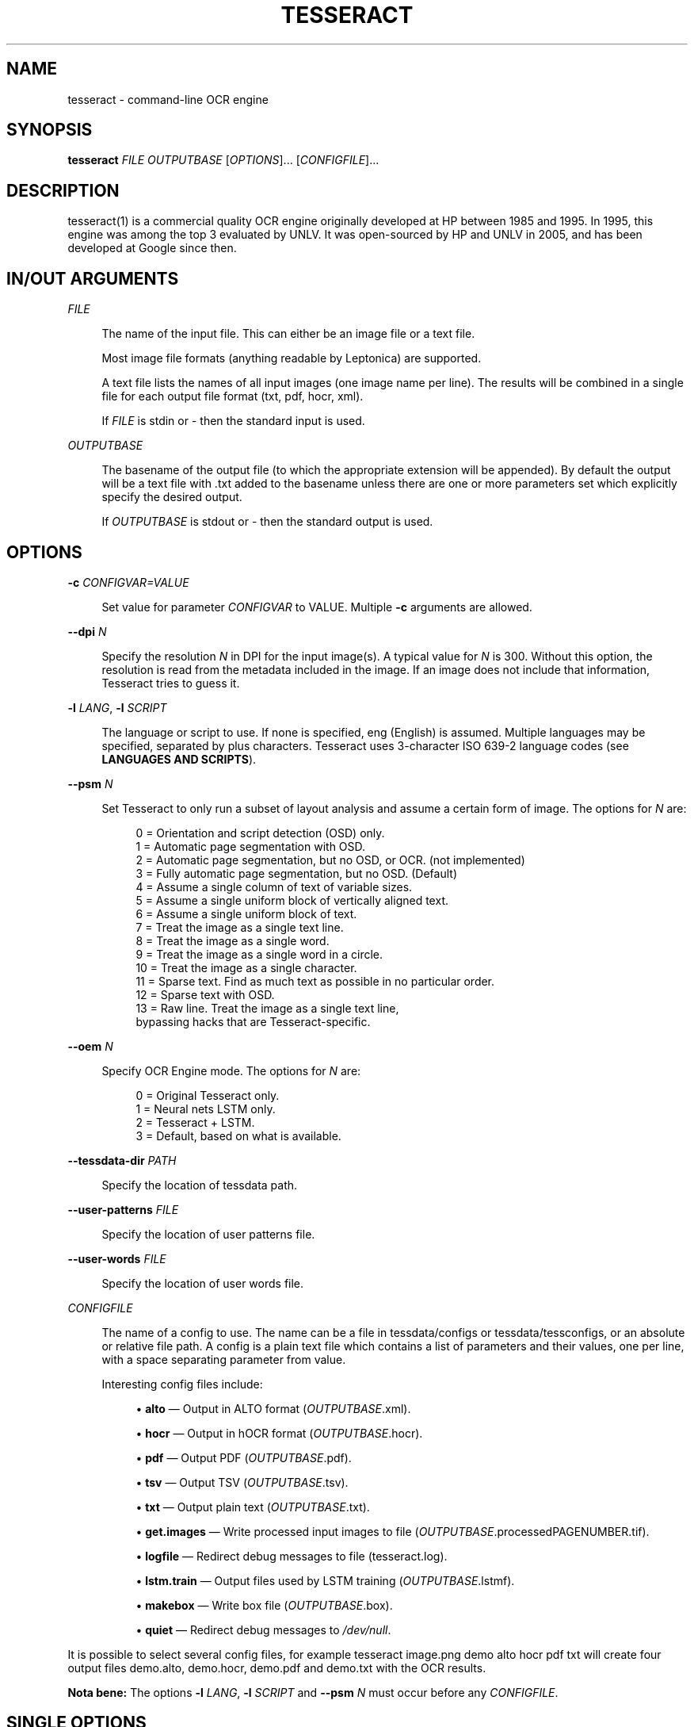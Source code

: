 '\" t
.\"     Title: tesseract
.\"    Author: [see the "AUTHOR" section]
.\" Generator: DocBook XSL Stylesheets v1.79.2 <http://docbook.sf.net/>
.\"      Date: 08/30/2023
.\"    Manual: \ \&
.\"    Source: \ \&
.\"  Language: English
.\"
.TH "TESSERACT" "1" "08/30/2023" "\ \&" "\ \&"
.\" -----------------------------------------------------------------
.\" * Define some portability stuff
.\" -----------------------------------------------------------------
.\" ~~~~~~~~~~~~~~~~~~~~~~~~~~~~~~~~~~~~~~~~~~~~~~~~~~~~~~~~~~~~~~~~~
.\" http://bugs.debian.org/507673
.\" http://lists.gnu.org/archive/html/groff/2009-02/msg00013.html
.\" ~~~~~~~~~~~~~~~~~~~~~~~~~~~~~~~~~~~~~~~~~~~~~~~~~~~~~~~~~~~~~~~~~
.ie \n(.g .ds Aq \(aq
.el       .ds Aq '
.\" -----------------------------------------------------------------
.\" * set default formatting
.\" -----------------------------------------------------------------
.\" disable hyphenation
.nh
.\" disable justification (adjust text to left margin only)
.ad l
.\" -----------------------------------------------------------------
.\" * MAIN CONTENT STARTS HERE *
.\" -----------------------------------------------------------------


.SH "NAME"
tesseract \- command\-line OCR engine
.SH "SYNOPSIS"
.sp
\fBtesseract\fR \fIFILE\fR \fIOUTPUTBASE\fR [\fIOPTIONS\fR]\&... [\fICONFIGFILE\fR]\&...

.SH "DESCRIPTION"

.sp
tesseract(1) is a commercial quality OCR engine originally developed at HP between 1985 and 1995\&. In 1995, this engine was among the top 3 evaluated by UNLV\&. It was open\-sourced by HP and UNLV in 2005, and has been developed at Google since then\&.

.SH "IN/OUT ARGUMENTS"



.PP
\fIFILE\fR
.RS 4



The name of the input file\&. This can either be an image file or a text file\&.

Most image file formats (anything readable by Leptonica) are supported\&.

A text file lists the names of all input images (one image name per line)\&. The results will be combined in a single file for each output file format (txt, pdf, hocr, xml)\&.

If
\fIFILE\fR
is
stdin
or
\-
then the standard input is used\&.

.RE
.PP
\fIOUTPUTBASE\fR
.RS 4



The basename of the output file (to which the appropriate extension will be appended)\&. By default the output will be a text file with
\&.txt
added to the basename unless there are one or more parameters set which explicitly specify the desired output\&.

If
\fIOUTPUTBASE\fR
is
stdout
or
\-
then the standard output is used\&.

.RE

.SH "OPTIONS"



.PP
\fB\-c\fR \fICONFIGVAR=VALUE\fR
.RS 4



Set value for parameter
\fICONFIGVAR\fR
to VALUE\&. Multiple
\fB\-c\fR
arguments are allowed\&.

.RE
.PP
\fB\-\-dpi\fR \fIN\fR
.RS 4



Specify the resolution
\fIN\fR
in DPI for the input image(s)\&. A typical value for
\fIN\fR
is
300\&. Without this option, the resolution is read from the metadata included in the image\&. If an image does not include that information, Tesseract tries to guess it\&.

.RE
.PP
\fB\-l\fR \fILANG\fR, \fB\-l\fR \fISCRIPT\fR
.RS 4




The language or script to use\&. If none is specified,
eng
(English) is assumed\&. Multiple languages may be specified, separated by plus characters\&. Tesseract uses 3\-character ISO 639\-2 language codes (see
\fBLANGUAGES AND SCRIPTS\fR)\&.

.RE
.PP
\fB\-\-psm\fR \fIN\fR
.RS 4



Set Tesseract to only run a subset of layout analysis and assume a certain form of image\&. The options for
\fIN\fR
are:

.sp
.if n \{\
.RS 4
.\}
.nf
0 = Orientation and script detection (OSD) only\&.
1 = Automatic page segmentation with OSD\&.
2 = Automatic page segmentation, but no OSD, or OCR\&. (not implemented)
3 = Fully automatic page segmentation, but no OSD\&. (Default)
4 = Assume a single column of text of variable sizes\&.
5 = Assume a single uniform block of vertically aligned text\&.
6 = Assume a single uniform block of text\&.
7 = Treat the image as a single text line\&.
8 = Treat the image as a single word\&.
9 = Treat the image as a single word in a circle\&.
10 = Treat the image as a single character\&.
11 = Sparse text\&. Find as much text as possible in no particular order\&.
12 = Sparse text with OSD\&.
13 = Raw line\&. Treat the image as a single text line,
     bypassing hacks that are Tesseract\-specific\&.
.fi
.if n \{\
.RE
.\}
.sp

.RE
.PP
\fB\-\-oem\fR \fIN\fR
.RS 4



Specify OCR Engine mode\&. The options for
\fIN\fR
are:

.sp
.if n \{\
.RS 4
.\}
.nf
0 = Original Tesseract only\&.
1 = Neural nets LSTM only\&.
2 = Tesseract + LSTM\&.
3 = Default, based on what is available\&.
.fi
.if n \{\
.RE
.\}
.sp

.RE
.PP
\fB\-\-tessdata\-dir\fR \fIPATH\fR
.RS 4



Specify the location of tessdata path\&.

.RE
.PP
\fB\-\-user\-patterns\fR \fIFILE\fR
.RS 4



Specify the location of user patterns file\&.

.RE
.PP
\fB\-\-user\-words\fR \fIFILE\fR
.RS 4



Specify the location of user words file\&.

.RE
.PP
\fICONFIGFILE\fR
.RS 4



The name of a config to use\&. The name can be a file in
tessdata/configs
or
tessdata/tessconfigs, or an absolute or relative file path\&. A config is a plain text file which contains a list of parameters and their values, one per line, with a space separating parameter from value\&.

Interesting config files include:


.sp
.RS 4
.ie n \{\
\h'-04'\(bu\h'+03'\c
.\}
.el \{\
.sp -1
.IP \(bu 2.3
.\}

\fBalto\fR \(em Output in ALTO format (\fIOUTPUTBASE\fR\&.xml)\&.
.RE
.sp
.RS 4
.ie n \{\
\h'-04'\(bu\h'+03'\c
.\}
.el \{\
.sp -1
.IP \(bu 2.3
.\}

\fBhocr\fR \(em Output in hOCR format (\fIOUTPUTBASE\fR\&.hocr)\&.
.RE
.sp
.RS 4
.ie n \{\
\h'-04'\(bu\h'+03'\c
.\}
.el \{\
.sp -1
.IP \(bu 2.3
.\}

\fBpdf\fR \(em Output PDF (\fIOUTPUTBASE\fR\&.pdf)\&.
.RE
.sp
.RS 4
.ie n \{\
\h'-04'\(bu\h'+03'\c
.\}
.el \{\
.sp -1
.IP \(bu 2.3
.\}

\fBtsv\fR \(em Output TSV (\fIOUTPUTBASE\fR\&.tsv)\&.
.RE
.sp
.RS 4
.ie n \{\
\h'-04'\(bu\h'+03'\c
.\}
.el \{\
.sp -1
.IP \(bu 2.3
.\}

\fBtxt\fR \(em Output plain text (\fIOUTPUTBASE\fR\&.txt)\&.
.RE
.sp
.RS 4
.ie n \{\
\h'-04'\(bu\h'+03'\c
.\}
.el \{\
.sp -1
.IP \(bu 2.3
.\}

\fBget\&.images\fR \(em Write processed input images to file (\fIOUTPUTBASE\fR\&.processedPAGENUMBER\&.tif)\&.
.RE
.sp
.RS 4
.ie n \{\
\h'-04'\(bu\h'+03'\c
.\}
.el \{\
.sp -1
.IP \(bu 2.3
.\}

\fBlogfile\fR \(em Redirect debug messages to file (tesseract\&.log)\&.
.RE
.sp
.RS 4
.ie n \{\
\h'-04'\(bu\h'+03'\c
.\}
.el \{\
.sp -1
.IP \(bu 2.3
.\}

\fBlstm\&.train\fR \(em Output files used by LSTM training (\fIOUTPUTBASE\fR\&.lstmf)\&.
.RE
.sp
.RS 4
.ie n \{\
\h'-04'\(bu\h'+03'\c
.\}
.el \{\
.sp -1
.IP \(bu 2.3
.\}

\fBmakebox\fR \(em Write box file (\fIOUTPUTBASE\fR\&.box)\&.
.RE
.sp
.RS 4
.ie n \{\
\h'-04'\(bu\h'+03'\c
.\}
.el \{\
.sp -1
.IP \(bu 2.3
.\}

\fBquiet\fR \(em Redirect debug messages to
\fI/dev/null\fR\&.
.RE
.sp

.RE
.sp
It is possible to select several config files, for example tesseract image\&.png demo alto hocr pdf txt will create four output files demo\&.alto, demo\&.hocr, demo\&.pdf and demo\&.txt with the OCR results\&.
.sp
\fBNota bene:\fR The options \fB\-l\fR \fILANG\fR, \fB\-l\fR \fISCRIPT\fR and \fB\-\-psm\fR \fIN\fR must occur before any \fICONFIGFILE\fR\&.

.SH "SINGLE OPTIONS"



.PP
\fB\-h, \-\-help\fR
.RS 4



Show help message\&.

.RE
.PP
\fB\-\-help\-extra\fR
.RS 4



Show extra help for advanced users\&.

.RE
.PP
\fB\-\-help\-psm\fR
.RS 4



Show page segmentation modes\&.

.RE
.PP
\fB\-\-help\-oem\fR
.RS 4



Show OCR Engine modes\&.

.RE
.PP
\fB\-v, \-\-version\fR
.RS 4



Returns the current version of the tesseract(1) executable\&.

.RE
.PP
\fB\-\-list\-langs\fR
.RS 4



List available languages for tesseract engine\&. Can be used with
\fB\-\-tessdata\-dir\fR
\fIPATH\fR\&.

.RE
.PP
\fB\-\-print\-parameters\fR
.RS 4



Print tesseract parameters\&.

.RE

.SH "LANGUAGES AND SCRIPTS"

.sp
To recognize some text with Tesseract, it is normally necessary to specify the language(s) or script(s) of the text (unless it is English text which is supported by default) using \fB\-l\fR \fILANG\fR or \fB\-l\fR \fISCRIPT\fR\&.
.sp
Selecting a language automatically also selects the language specific character set and dictionary (word list)\&.
.sp
Selecting a script typically selects all characters of that script which can be from different languages\&. The dictionary which is included also contains a mix from different languages\&. In most cases, a script also supports English\&. So it is possible to recognize a language that has not been specifically trained for by using traineddata for the script it is written in\&.
.sp
More than one language or script may be specified by using +\&. Example: tesseract myimage\&.png myimage \-l eng+deu+fra\&.
.sp
\m[blue]\fBhttps://github\&.com/tesseract\-ocr/tessdata_fast\fR\m[] provides fast language and script models which are also part of Linux distributions\&.
.sp
For Tesseract 4, tessdata_fast includes traineddata files for the following languages:
.sp
\fBafr\fR (Afrikaans), \fBamh\fR (Amharic), \fBara\fR (Arabic), \fBasm\fR (Assamese), \fBaze\fR (Azerbaijani), \fBaze_cyrl\fR (Azerbaijani \- Cyrilic), \fBbel\fR (Belarusian), \fBben\fR (Bengali), \fBbod\fR (Tibetan), \fBbos\fR (Bosnian), \fBbre\fR (Breton), \fBbul\fR (Bulgarian), \fBcat\fR (Catalan; Valencian), \fBceb\fR (Cebuano), \fBces\fR (Czech), \fBchi_sim\fR (Chinese simplified), \fBchi_tra\fR (Chinese traditional), \fBchr\fR (Cherokee), \fBcos\fR (Corsican), \fBcym\fR (Welsh), \fBdan\fR (Danish), \fBdeu\fR (German), \fBdiv\fR (Dhivehi), \fBdzo\fR (Dzongkha), \fBell\fR (Greek, Modern, 1453\-), \fBeng\fR (English), \fBenm\fR (English, Middle, 1100\-1500), \fBepo\fR (Esperanto), \fBequ\fR (Math / equation detection module), \fBest\fR (Estonian), \fBeus\fR (Basque), \fBfas\fR (Persian), \fBfao\fR (Faroese), \fBfil\fR (Filipino), \fBfin\fR (Finnish), \fBfra\fR (French), \fBfrk\fR (Frankish), \fBfrm\fR (French, Middle, ca\&.1400\-1600), \fBfry\fR (West Frisian), \fBgla\fR (Scottish Gaelic), \fBgle\fR (Irish), \fBglg\fR (Galician), \fBgrc\fR (Greek, Ancient, to 1453), \fBguj\fR (Gujarati), \fBhat\fR (Haitian; Haitian Creole), \fBheb\fR (Hebrew), \fBhin\fR (Hindi), \fBhrv\fR (Croatian), \fBhun\fR (Hungarian), \fBhye\fR (Armenian), \fBiku\fR (Inuktitut), \fBind\fR (Indonesian), \fBisl\fR (Icelandic), \fBita\fR (Italian), \fBita_old\fR (Italian \- Old), \fBjav\fR (Javanese), \fBjpn\fR (Japanese), \fBkan\fR (Kannada), \fBkat\fR (Georgian), \fBkat_old\fR (Georgian \- Old), \fBkaz\fR (Kazakh), \fBkhm\fR (Central Khmer), \fBkir\fR (Kirghiz; Kyrgyz), \fBkmr\fR (Kurdish Kurmanji), \fBkor\fR (Korean), \fBkor_vert\fR (Korean vertical), \fBlao\fR (Lao), \fBlat\fR (Latin), \fBlav\fR (Latvian), \fBlit\fR (Lithuanian), \fBltz\fR (Luxembourgish), \fBmal\fR (Malayalam), \fBmar\fR (Marathi), \fBmkd\fR (Macedonian), \fBmlt\fR (Maltese), \fBmon\fR (Mongolian), \fBmri\fR (Maori), \fBmsa\fR (Malay), \fBmya\fR (Burmese), \fBnep\fR (Nepali), \fBnld\fR (Dutch; Flemish), \fBnor\fR (Norwegian), \fBoci\fR (Occitan post 1500), \fBori\fR (Oriya), \fBosd\fR (Orientation and script detection module), \fBpan\fR (Panjabi; Punjabi), \fBpol\fR (Polish), \fBpor\fR (Portuguese), \fBpus\fR (Pushto; Pashto), \fBque\fR (Quechua), \fBron\fR (Romanian; Moldavian; Moldovan), \fBrus\fR (Russian), \fBsan\fR (Sanskrit), \fBsin\fR (Sinhala; Sinhalese), \fBslk\fR (Slovak), \fBslv\fR (Slovenian), \fBsnd\fR (Sindhi), \fBspa\fR (Spanish; Castilian), \fBspa_old\fR (Spanish; Castilian \- Old), \fBsqi\fR (Albanian), \fBsrp\fR (Serbian), \fBsrp_latn\fR (Serbian \- Latin), \fBsun\fR (Sundanese), \fBswa\fR (Swahili), \fBswe\fR (Swedish), \fBsyr\fR (Syriac), \fBtam\fR (Tamil), \fBtat\fR (Tatar), \fBtel\fR (Telugu), \fBtgk\fR (Tajik), \fBtha\fR (Thai), \fBtir\fR (Tigrinya), \fBton\fR (Tonga), \fBtur\fR (Turkish), \fBuig\fR (Uighur; Uyghur), \fBukr\fR (Ukrainian), \fBurd\fR (Urdu), \fBuzb\fR (Uzbek), \fBuzb_cyrl\fR (Uzbek \- Cyrilic), \fBvie\fR (Vietnamese), \fByid\fR (Yiddish), \fByor\fR (Yoruba)
.sp
To use a non\-standard language pack named foo\&.traineddata, set the TESSDATA_PREFIX environment variable so the file can be found at TESSDATA_PREFIX/tessdata/foo\&.traineddata and give Tesseract the argument \fB\-l\fR foo\&.
.sp
For Tesseract 4, tessdata_fast includes traineddata files for the following scripts:
.sp
\fBArabic\fR, \fBArmenian\fR, \fBBengali\fR, \fBCanadian_Aboriginal\fR, \fBCherokee\fR, \fBCyrillic\fR, \fBDevanagari\fR, \fBEthiopic\fR, \fBFraktur\fR, \fBGeorgian\fR, \fBGreek\fR, \fBGujarati\fR, \fBGurmukhi\fR, \fBHanS\fR (Han simplified), \fBHanS_vert\fR (Han simplified, vertical), \fBHanT\fR (Han traditional), \fBHanT_vert\fR (Han traditional, vertical), \fBHangul\fR, \fBHangul_vert\fR (Hangul vertical), \fBHebrew\fR, \fBJapanese\fR, \fBJapanese_vert\fR (Japanese vertical), \fBKannada\fR, \fBKhmer\fR, \fBLao\fR, \fBLatin\fR, \fBMalayalam\fR, \fBMyanmar\fR, \fBOriya\fR (Odia), \fBSinhala\fR, \fBSyriac\fR, \fBTamil\fR, \fBTelugu\fR, \fBThaana\fR, \fBThai\fR, \fBTibetan\fR, \fBVietnamese\fR\&.
.sp
The same languages and scripts are available from \m[blue]\fBhttps://github\&.com/tesseract\-ocr/tessdata_best\fR\m[]\&. tessdata_best provides slow language and script models\&. These models are needed for training\&. They also can give better OCR results, but the recognition takes much more time\&.
.sp
Both tessdata_fast and tessdata_best only support the LSTM OCR engine\&.
.sp
There is a third repository, \m[blue]\fBhttps://github\&.com/tesseract\-ocr/tessdata\fR\m[], with models which support both the Tesseract 3 legacy OCR engine and the Tesseract 4 LSTM OCR engine\&.

.SH "CONFIG FILES AND AUGMENTING WITH USER DATA"

.sp
Tesseract config files consist of lines with parameter\-value pairs (space separated)\&. The parameters are documented as flags in the source code like the following one in tesseractclass\&.h:
.sp
STRING_VAR_H(tessedit_char_blacklist, "", "Blacklist of chars not to recognize");
.sp
These parameters may enable or disable various features of the engine, and may cause it to load (or not load) various data\&. For instance, let\(cqs suppose you want to OCR in English, but suppress the normal dictionary and load an alternative word list and an alternative list of patterns \(em these two files are the most commonly used extra data files\&.
.sp
If your language pack is in \fI/path/to/eng\&.traineddata\fR and the hocr config is in \fI/path/to/configs/hocr\fR then create three new files:
.sp
\fI/path/to/eng\&.user\-words\fR:


.sp
.if n \{\
.RS 4
.\}
.nf
the
quick
brown
fox
jumped
.fi
.if n \{\
.RE
.\}
.sp

.sp
\fI/path/to/eng\&.user\-patterns\fR:


.sp
.if n \{\
.RS 4
.\}
.nf
1\-\ed\ed\ed\-GOOG\-411
www\&.\en\e\e\e*\&.com
.fi
.if n \{\
.RE
.\}
.sp

.sp
\fI/path/to/configs/bazaar\fR:


.sp
.if n \{\
.RS 4
.\}
.nf
load_system_dawg     F
load_freq_dawg       F
user_words_suffix    user\-words
user_patterns_suffix user\-patterns
.fi
.if n \{\
.RE
.\}
.sp

.sp
Now, if you pass the word \fIbazaar\fR as a \fICONFIGFILE\fR to Tesseract, Tesseract will not bother loading the system dictionary nor the dictionary of frequent words and will load and use the \fIeng\&.user\-words\fR and \fIeng\&.user\-patterns\fR files you provided\&. The former is a simple word list, one per line\&. The format of the latter is documented in \fIdict/trie\&.h\fR on \fIread_pattern_list()\fR\&.

.SH "ENVIRONMENT VARIABLES"



.PP
\fBTESSDATA_PREFIX\fR
.RS 4



If the
TESSDATA_PREFIX
is set to a path, then that path is used to find the
tessdata
directory with language and script recognition models and config files\&. Using
\fB\-\-tessdata\-dir\fR \fIPATH\fR
is the recommended alternative\&.

.RE
.PP
\fBOMP_THREAD_LIMIT\fR
.RS 4



If the
tesseract
executable was built with multithreading support, it will normally use four CPU cores for the OCR process\&. While this can be faster for a single image, it gives bad performance if the host computer provides less than four CPU cores or if OCR is made for many images\&. Only a single CPU core is used with
OMP_THREAD_LIMIT=1\&.

.RE

.SH "HISTORY"

.sp
The engine was developed at Hewlett Packard Laboratories Bristol and at Hewlett Packard Co, Greeley Colorado between 1985 and 1994, with some more changes made in 1996 to port to Windows, and some C++izing in 1998\&. A lot of the code was written in C, and then some more was written in C++\&. The C++ code makes heavy use of a list system using macros\&. This predates STL, was portable before STL, and is more efficient than STL lists, but has the big negative that if you do get a segmentation violation, it is hard to debug\&.
.sp
Version 2\&.00 brought Unicode (UTF\-8) support, six languages, and the ability to train Tesseract\&.
.sp
Tesseract was included in UNLV\(cqs Fourth Annual Test of OCR Accuracy\&. See \m[blue]\fBhttps://github\&.com/tesseract\-ocr/docs/blob/main/AT\-1995\&.pdf\fR\m[]\&. Since Tesseract 2\&.00, scripts are now included to allow anyone to reproduce some of these tests\&. See \m[blue]\fBhttps://tesseract\-ocr\&.github\&.io/tessdoc/TestingTesseract\&.html\fR\m[] for more details\&.
.sp
Tesseract 3\&.00 added a number of new languages, including Chinese, Japanese, and Korean\&. It also introduced a new, single\-file based system of managing language data\&.
.sp
Tesseract 3\&.02 added BiDirectional text support, the ability to recognize multiple languages in a single image, and improved layout analysis\&.
.sp
Tesseract 4 adds a new neural net (LSTM) based OCR engine which is focused on line recognition, but also still supports the legacy Tesseract OCR engine of Tesseract 3 which works by recognizing character patterns\&. Compatibility with Tesseract 3 is enabled by \-\-oem 0\&. This also needs traineddata files which support the legacy engine, for example those from the tessdata repository (\m[blue]\fBhttps://github\&.com/tesseract\-ocr/tessdata\fR\m[])\&.
.sp
For further details, see the release notes in the Tesseract documentation (\m[blue]\fBhttps://tesseract\-ocr\&.github\&.io/tessdoc/ReleaseNotes\&.html\fR\m[])\&.

.SH "RESOURCES"

.sp
Main web site: \m[blue]\fBhttps://github\&.com/tesseract\-ocr\fR\m[] User forum: \m[blue]\fBhttps://groups\&.google\&.com/g/tesseract\-ocr\fR\m[] Documentation: \m[blue]\fBhttps://tesseract\-ocr\&.github\&.io/\fR\m[] Information on training: \m[blue]\fBhttps://tesseract\-ocr\&.github\&.io/tessdoc/Training\-Tesseract\&.html\fR\m[]

.SH "SEE ALSO"

.sp
ambiguous_words(1), cntraining(1), combine_tessdata(1), dawg2wordlist(1), shape_training(1), mftraining(1), unicharambigs(5), unicharset(5), unicharset_extractor(1), wordlist2dawg(1)

.SH "AUTHOR"

.sp
Tesseract development was led at Hewlett\-Packard and Google by Ray Smith\&. The development team has included:
.sp
Ahmad Abdulkader, Chris Newton, Dan Johnson, Dar\-Shyang Lee, David Eger, Eric Wiseblatt, Faisal Shafait, Hiroshi Takenaka, Joe Liu, Joern Wanke, Mark Seaman, Mickey Namiki, Nicholas Beato, Oded Fuhrmann, Phil Cheatle, Pingping Xiu, Pong Eksombatchai (Chantat), Ranjith Unnikrishnan, Raquel Romano, Ray Smith, Rika Antonova, Robert Moss, Samuel Charron, Sheelagh Lloyd, Shobhit Saxena, and Thomas Kielbus\&.
.sp
For a list of contributors see \m[blue]\fBhttps://github\&.com/tesseract\-ocr/tesseract/blob/main/AUTHORS\fR\m[]\&.

.SH "COPYING"

.sp
Licensed under the Apache License, Version 2\&.0


